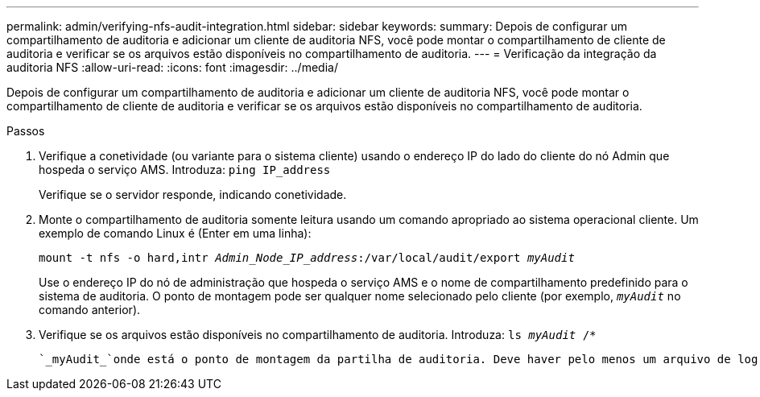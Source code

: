 ---
permalink: admin/verifying-nfs-audit-integration.html 
sidebar: sidebar 
keywords:  
summary: Depois de configurar um compartilhamento de auditoria e adicionar um cliente de auditoria NFS, você pode montar o compartilhamento de cliente de auditoria e verificar se os arquivos estão disponíveis no compartilhamento de auditoria. 
---
= Verificação da integração da auditoria NFS
:allow-uri-read: 
:icons: font
:imagesdir: ../media/


[role="lead"]
Depois de configurar um compartilhamento de auditoria e adicionar um cliente de auditoria NFS, você pode montar o compartilhamento de cliente de auditoria e verificar se os arquivos estão disponíveis no compartilhamento de auditoria.

.Passos
. Verifique a conetividade (ou variante para o sistema cliente) usando o endereço IP do lado do cliente do nó Admin que hospeda o serviço AMS. Introduza: `ping IP_address`
+
Verifique se o servidor responde, indicando conetividade.

. Monte o compartilhamento de auditoria somente leitura usando um comando apropriado ao sistema operacional cliente. Um exemplo de comando Linux é (Enter em uma linha):
+
`mount -t nfs -o hard,intr _Admin_Node_IP_address_:/var/local/audit/export _myAudit_`

+
Use o endereço IP do nó de administração que hospeda o serviço AMS e o nome de compartilhamento predefinido para o sistema de auditoria. O ponto de montagem pode ser qualquer nome selecionado pelo cliente (por exemplo, `_myAudit_` no comando anterior).

. Verifique se os arquivos estão disponíveis no compartilhamento de auditoria. Introduza: `ls _myAudit_ /*`
+
 `_myAudit_`onde está o ponto de montagem da partilha de auditoria. Deve haver pelo menos um arquivo de log listado.


